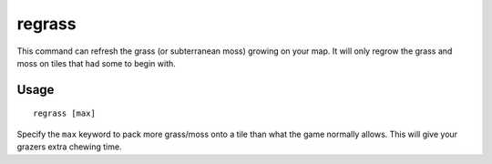 regrass
=======

.. dfhack-tool::
    :summary: Regrow surface grass and cavern moss.
    :tags: adventure fort armok animals map

This command can refresh the grass (or subterranean moss) growing on your map.
It will only regrow the grass and moss on tiles that had some to begin with.

Usage
-----

::

    regrass [max]

Specify the ``max`` keyword to pack more grass/moss onto a tile than what the
game normally allows. This will give your grazers extra chewing time.
